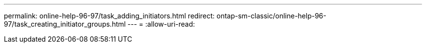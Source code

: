 ---
permalink: online-help-96-97/task_adding_initiators.html 
redirect: ontap-sm-classic/online-help-96-97/task_creating_initiator_groups.html 
---
= 
:allow-uri-read: 


